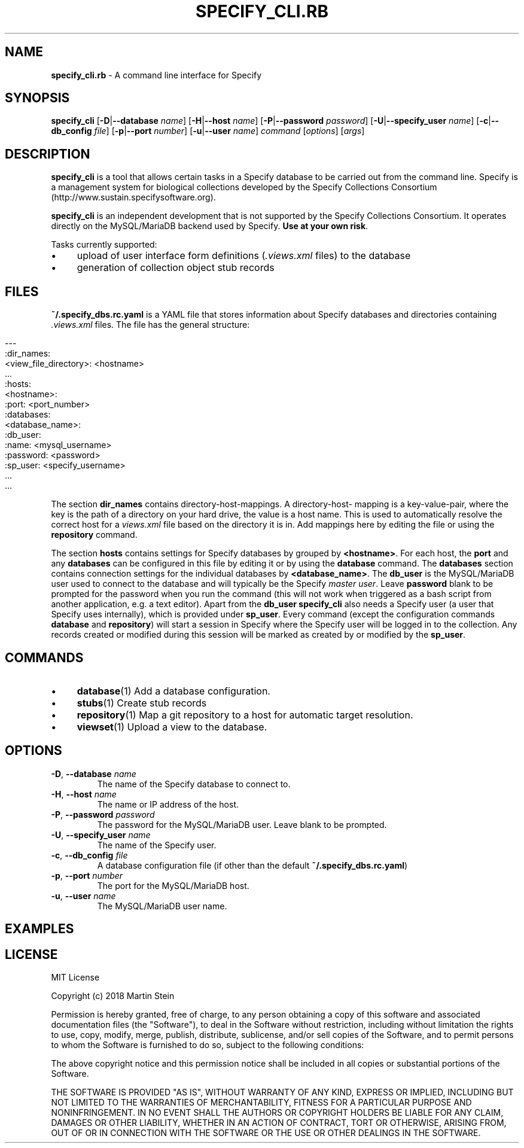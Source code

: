 .\" generated with Ronn/v0.7.3
.\" http://github.com/rtomayko/ronn/tree/0.7.3
.
.TH "SPECIFY_CLI\.RB" "1" "August 2018" "" ""
.
.SH "NAME"
\fBspecify_cli\.rb\fR \- A command line interface for Specify
.
.SH "SYNOPSIS"
\fBspecify_cli\fR [\fB\-D\fR|\fB\-\-database\fR \fIname\fR] [\fB\-H\fR|\fB\-\-host\fR \fIname\fR] [\fB\-P\fR|\fB\-\-password\fR \fIpassword\fR] [\fB\-U\fR|\fB\-\-specify_user\fR \fIname\fR] [\fB\-c\fR|\fB\-\-db_config\fR \fIfile\fR] [\fB\-p\fR|\fB\-\-port\fR \fInumber\fR] [\fB\-u\fR|\fB\-\-user\fR \fIname\fR] \fIcommand\fR [\fIoptions\fR] [\fIargs\fR]
.
.SH "DESCRIPTION"
\fBspecify_cli\fR is a tool that allows certain tasks in a Specify database to be carried out from the command line\. Specify is a management system for biological collections developed by the Specify Collections Consortium (http://www\.sustain\.specifysoftware\.org)\.
.
.P
\fBspecify_cli\fR is an independent development that is not supported by the Specify Collections Consortium\. It operates directly on the MySQL/MariaDB backend used by Specify\. \fBUse at your own risk\fR\.
.
.P
Tasks currently supported:
.
.IP "\(bu" 4
upload of user interface form definitions (\fI\.views\.xml\fR files) to the database
.
.IP "\(bu" 4
generation of collection object stub records
.
.IP "" 0
.
.SH "FILES"
\fB~/\.specify_dbs\.rc\.yaml\fR is a YAML file that stores information about Specify databases and directories containing \fI\.views\.xml\fR files\. The file has the general structure:
.
.IP "" 4
.
.nf

\-\-\-
:dir_names:
  <view_file_directory>: <hostname>
  \.\.\.
:hosts:
  <hostname>:
    :port: <port_number>
    :databases:
      <database_name>:
        :db_user:
          :name: <mysql_username>
          :password: <password>
        :sp_user: <specify_username>
      \.\.\.
    \.\.\.
.
.fi
.
.IP "" 0
.
.P
The section \fBdir_names\fR contains directory\-host\-mappings\. A directory\-host\- mapping is a key\-value\-pair, where the key is the path of a directory on your hard drive, the value is a host name\. This is used to automatically resolve the correct host for a \fIviews\.xml\fR file based on the directory it is in\. Add mappings here by editing the file or using the \fBrepository\fR command\.
.
.P
The section \fBhosts\fR contains settings for Specify databases by grouped by \fB<hostname>\fR\. For each host, the \fBport\fR and any \fBdatabases\fR can be configured in this file by editing it or by using the \fBdatabase\fR command\. The \fBdatabases\fR section contains connection settings for the individual databases by \fB<database_name>\fR\. The \fBdb_user\fR is the MySQL/MariaDB user used to connect to the database and will typically be the Specify \fImaster user\fR\. Leave \fBpassword\fR blank to be prompted for the password when you run the command (this will not work when triggered as a bash script from another application, e\.g\. a text editor)\. Apart from the \fBdb_user\fR \fBspecify_cli\fR also needs a Specify user (a user that Specify uses internally), which is provided under \fBsp_user\fR\. Every command (except the configuration commands \fBdatabase\fR and \fBrepository\fR) will start a session in Specify where the Specify user will be logged in to the collection\. Any records created or modified during this session will be marked as created by or modified by the \fBsp_user\fR\.
.
.SH "COMMANDS"
.
.IP "\(bu" 4
\fBdatabase\fR(1) Add a database configuration\.
.
.IP "\(bu" 4
\fBstubs\fR(1) Create stub records
.
.IP "\(bu" 4
\fBrepository\fR(1) Map a git repository to a host for automatic target resolution\.
.
.IP "\(bu" 4
\fBviewset\fR(1) Upload a view to the database\.
.
.IP "" 0
.
.SH "OPTIONS"
.
.TP
\fB\-D\fR, \fB\-\-database\fR \fIname\fR
The name of the Specify database to connect to\.
.
.TP
\fB\-H\fR, \fB\-\-host\fR \fIname\fR
The name or IP address of the host\.
.
.TP
\fB\-P\fR, \fB\-\-password\fR \fIpassword\fR
The password for the MySQL/MariaDB user\. Leave blank to be prompted\.
.
.TP
\fB\-U\fR, \fB\-\-specify_user\fR \fIname\fR
The name of the Specify user\.
.
.TP
\fB\-c\fR, \fB\-\-db_config\fR \fIfile\fR
A database configuration file (if other than the default \fB~/\.specify_dbs\.rc\.yaml\fR)
.
.TP
\fB\-p\fR, \fB\-\-port\fR \fInumber\fR
The port for the MySQL/MariaDB host\.
.
.TP
\fB\-u\fR, \fB\-\-user\fR \fIname\fR
The MySQL/MariaDB user name\.
.
.SH "EXAMPLES"
.
.SH "LICENSE"
MIT License
.
.P
Copyright (c) 2018 Martin Stein
.
.P
Permission is hereby granted, free of charge, to any person obtaining a copy of this software and associated documentation files (the "Software"), to deal in the Software without restriction, including without limitation the rights to use, copy, modify, merge, publish, distribute, sublicense, and/or sell copies of the Software, and to permit persons to whom the Software is furnished to do so, subject to the following conditions:
.
.P
The above copyright notice and this permission notice shall be included in all copies or substantial portions of the Software\.
.
.P
THE SOFTWARE IS PROVIDED "AS IS", WITHOUT WARRANTY OF ANY KIND, EXPRESS OR IMPLIED, INCLUDING BUT NOT LIMITED TO THE WARRANTIES OF MERCHANTABILITY, FITNESS FOR A PARTICULAR PURPOSE AND NONINFRINGEMENT\. IN NO EVENT SHALL THE AUTHORS OR COPYRIGHT HOLDERS BE LIABLE FOR ANY CLAIM, DAMAGES OR OTHER LIABILITY, WHETHER IN AN ACTION OF CONTRACT, TORT OR OTHERWISE, ARISING FROM, OUT OF OR IN CONNECTION WITH THE SOFTWARE OR THE USE OR OTHER DEALINGS IN THE SOFTWARE\.
